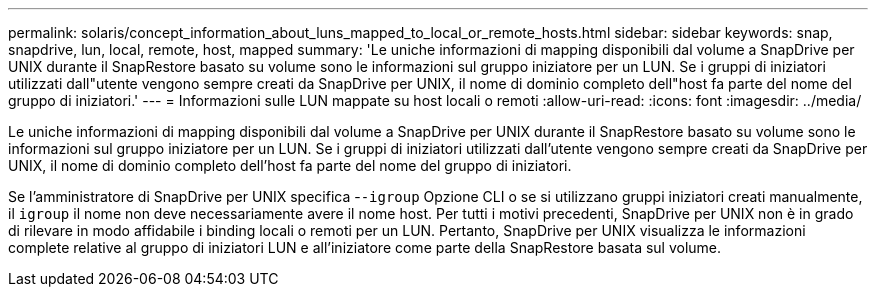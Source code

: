 ---
permalink: solaris/concept_information_about_luns_mapped_to_local_or_remote_hosts.html 
sidebar: sidebar 
keywords: snap, snapdrive, lun, local, remote, host, mapped 
summary: 'Le uniche informazioni di mapping disponibili dal volume a SnapDrive per UNIX durante il SnapRestore basato su volume sono le informazioni sul gruppo iniziatore per un LUN. Se i gruppi di iniziatori utilizzati dall"utente vengono sempre creati da SnapDrive per UNIX, il nome di dominio completo dell"host fa parte del nome del gruppo di iniziatori.' 
---
= Informazioni sulle LUN mappate su host locali o remoti
:allow-uri-read: 
:icons: font
:imagesdir: ../media/


[role="lead"]
Le uniche informazioni di mapping disponibili dal volume a SnapDrive per UNIX durante il SnapRestore basato su volume sono le informazioni sul gruppo iniziatore per un LUN. Se i gruppi di iniziatori utilizzati dall'utente vengono sempre creati da SnapDrive per UNIX, il nome di dominio completo dell'host fa parte del nome del gruppo di iniziatori.

Se l'amministratore di SnapDrive per UNIX specifica -`-igroup` Opzione CLI o se si utilizzano gruppi iniziatori creati manualmente, il `igroup` il nome non deve necessariamente avere il nome host. Per tutti i motivi precedenti, SnapDrive per UNIX non è in grado di rilevare in modo affidabile i binding locali o remoti per un LUN. Pertanto, SnapDrive per UNIX visualizza le informazioni complete relative al gruppo di iniziatori LUN e all'iniziatore come parte della SnapRestore basata sul volume.
